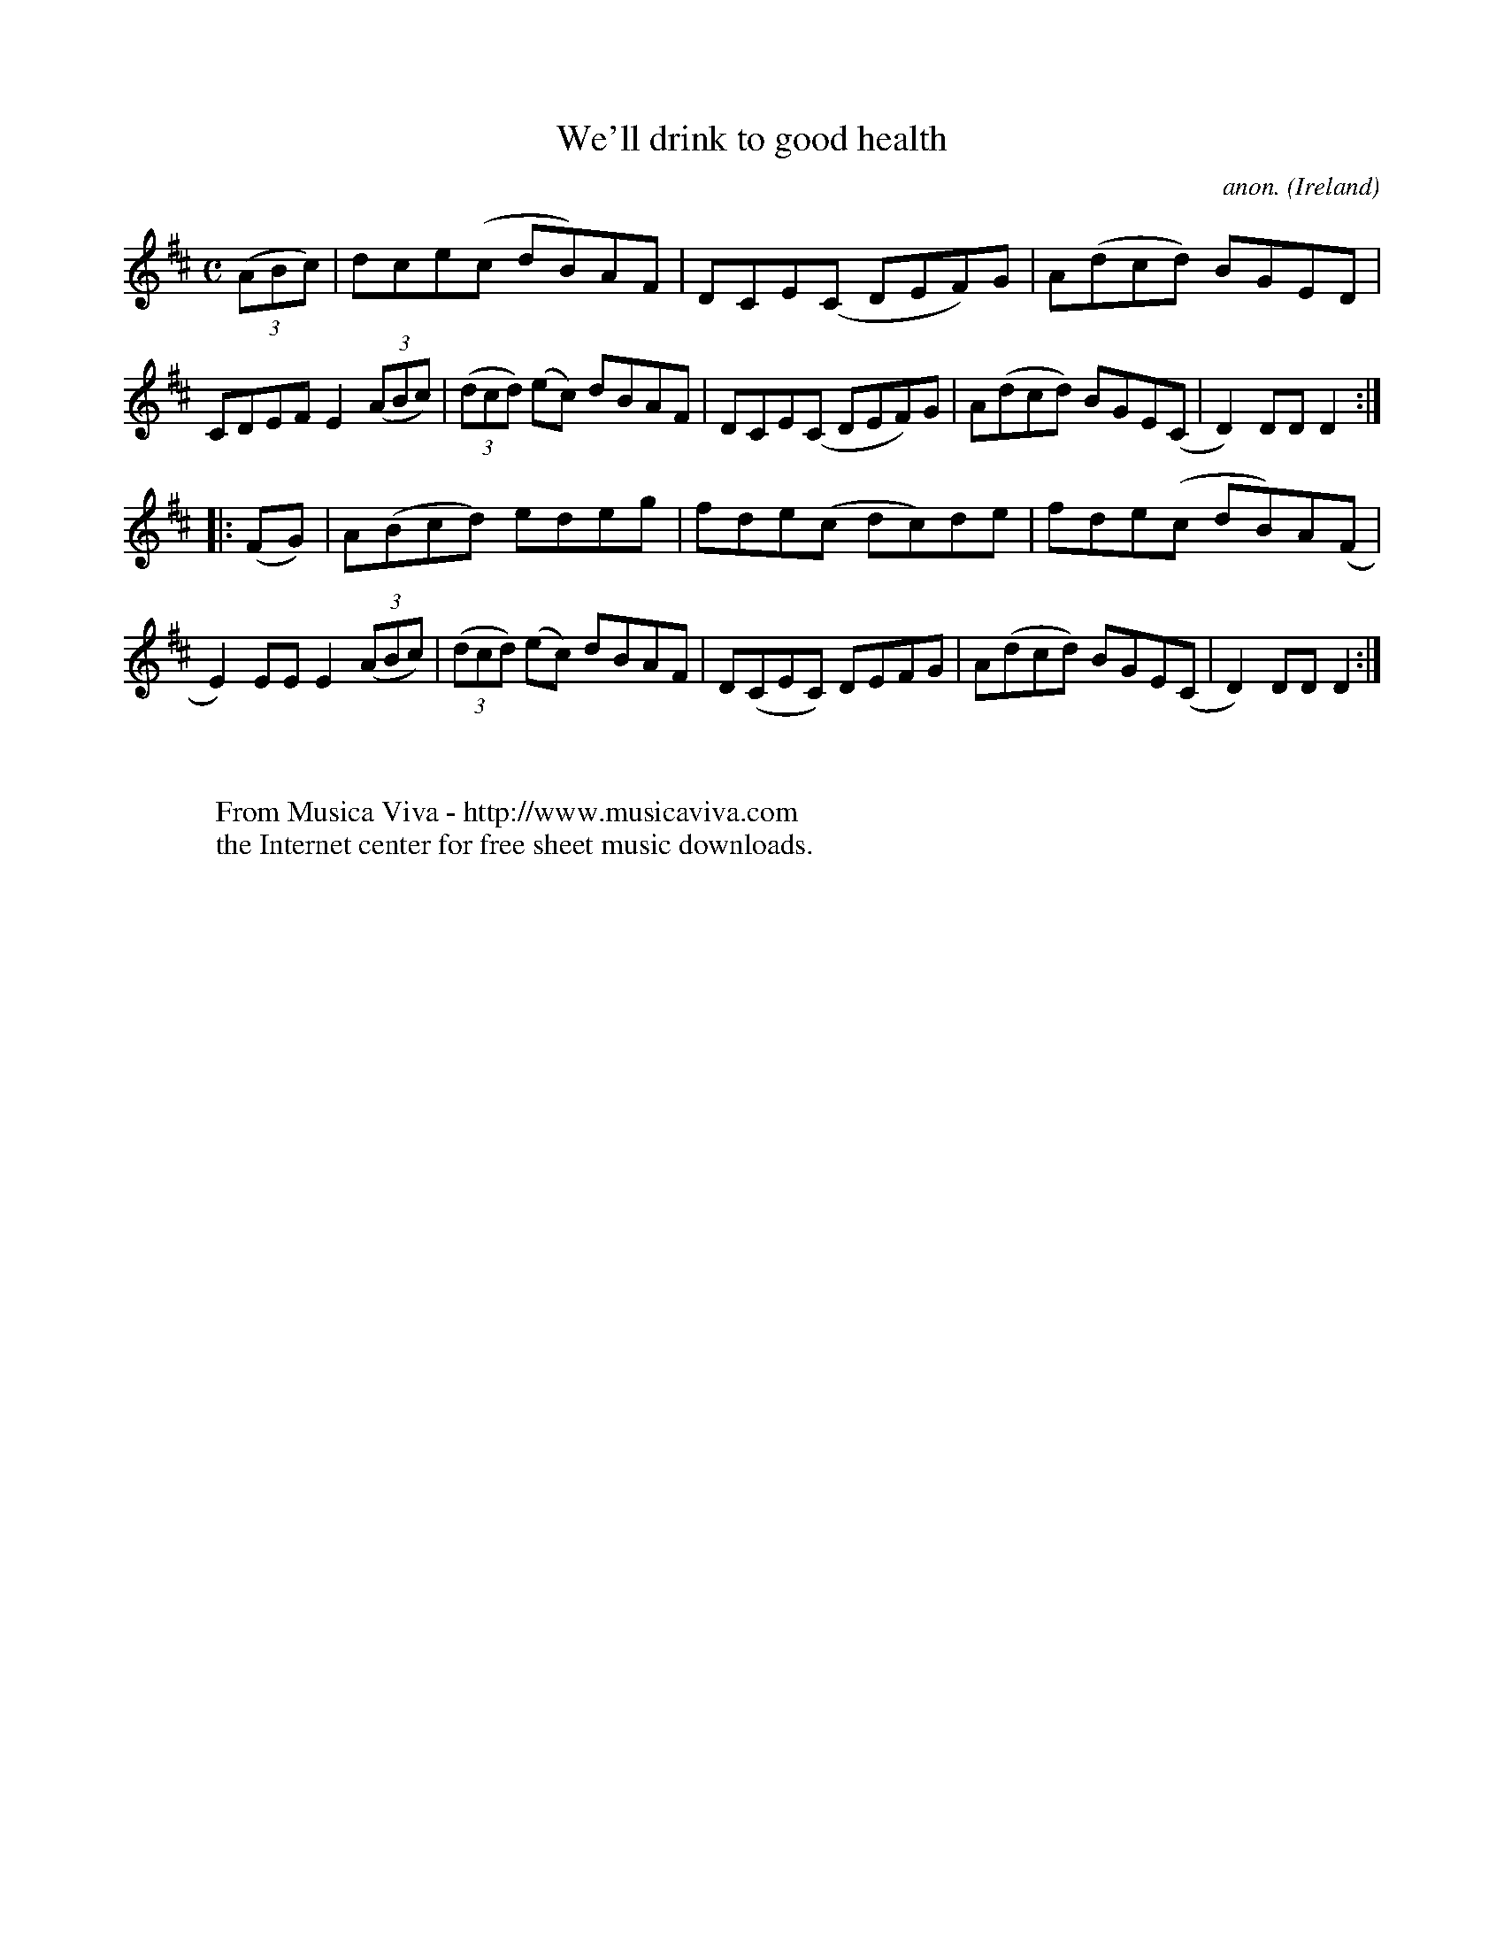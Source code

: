 X:955
T:We'll drink to good health
C:anon.
O:Ireland
B:Francis O'Neill: "The Dance Music of Ireland" (1907) no. 955
R:Hornpipe
Z:Transcribed by Frank Nordberg - http://www.musicaviva.com
F:http://www.musicaviva.com/abc/tunes/ireland/oneill-1001/0955/oneill-1001-0955-1.abc
M:C
L:1/8
K:D
(3(ABc)|dce(c dB)AF|DCE(C DEF)G|A(dcd) BGED|CDEF E2(3(ABc)|(3(dcd) (ec) dBAF|DCE(C DEF)G|A(dcd) BGE(C|D2)DDD2:|
|:(FG)|A(Bcd) edeg|fde(c dc)de|fde(c dB)A(F|E2)EEE2 (3(ABc)|(3(dcd) (ec) dBAF|D(CEC) DEFG|A(dcd) BGE(C|D2)DDD2:|
W:
W:
W:  From Musica Viva - http://www.musicaviva.com
W:  the Internet center for free sheet music downloads.
